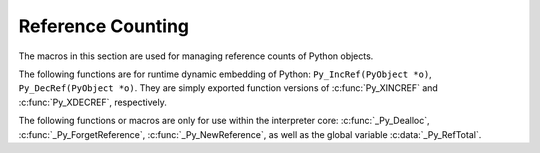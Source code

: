 .. highlight:: c


.. _countingrefs:

******************
Reference Counting
******************

The macros in this section are used for managing reference counts of Python
objects.


.. c:function:: void Py_INCREF(PyObject *o)

   Increment the reference count for object *o*.

   This function is usually used to convert a :term:`borrowed reference` to a
   :term:`strong reference` in-place. The :c:func:`Py_NewRef` function can be
   used to create a new :term:`strong reference`.

   The object must not be ``NULL``; if you aren't sure that it isn't
   ``NULL``, use :c:func:`Py_XINCREF`.


.. c:function:: void Py_XINCREF(PyObject *o)

   Increment the reference count for object *o*.  The object can be ``NULL``, in
   which case the macro has no effect.

   See also :c:func:`Py_XNewRef`.


.. c:function:: PyObject* Py_NewRef(PyObject *o)

   Create a new :term:`strong reference` to an object: increment the reference
   count of the object *o* and return the object *o*.

   When the :term:`strong reference` is no longer needed, :c:func:`Py_DECREF`
   should be called on it to decrement the object reference count.

   The object *o* must not be ``NULL``; use :c:func:`Py_XNewRef` if *o* can be
   ``NULL``.

   For example::

       Py_INCREF(obj);
       self->attr = obj;

   can be written as::

       self->attr = Py_NewRef(obj);

   See also :c:func:`Py_INCREF`.

   .. versionadded:: 3.10


.. c:function:: PyObject* Py_XNewRef(PyObject *o)

   Similar to :c:func:`Py_NewRef`, but the object *o* can be NULL.

   If the object *o* is ``NULL``, the function just returns ``NULL``.

   .. versionadded:: 3.10


.. c:function:: void Py_DECREF(PyObject *o)

   Decrement the reference count for object *o*.

   If the reference count reaches zero, the object's type's deallocation
   function (which must not be ``NULL``) is invoked.

   This function is usually used to delete a :term:`strong reference` before
   exiting its scope.

   The object must not be ``NULL``; if you aren't sure that it isn't ``NULL``,
   use :c:func:`Py_XDECREF`.

   Use :c:func:`Py_CLEAR` to set a variable to ``NULL``. See also
   :c:func:`Py_SetRef`.

   .. warning::

      The deallocation function can cause arbitrary Python code to be invoked (e.g.
      when a class instance with a :meth:`__del__` method is deallocated).  While
      exceptions in such code are not propagated, the executed code has free access to
      all Python global variables.  This means that any object that is reachable from
      a global variable should be in a consistent state before :c:func:`Py_DECREF` is
      invoked.  For example, code to delete an object from a list should copy a
      reference to the deleted object in a temporary variable, update the list data
      structure, and then call :c:func:`Py_DECREF` for the temporary variable.


.. c:function:: void Py_XDECREF(PyObject *o)

   Decrement the reference count for object *o*.  The object can be ``NULL``, in
   which case the macro has no effect; otherwise the effect is the same as for
   :c:func:`Py_DECREF`, and the same warning applies.

   Use :c:func:`Py_CLEAR` to set a variable to ``NULL``. See also
   :c:func:`Py_XSetRef`.


.. c:function:: void Py_SetRef(PyObject **ref, PyObject *new_obj)

   Set the :term:`strong reference` ``*ref`` to *new_obj* object (without
   increasing its reference count), and then decrement the reference count of
   the object previously pointed by ``*ref``.

   *ref* and ``*ref`` must not be ``NULL``.

   This function avoids creating a temporary dangling pointer. Example::

       Py_DECREF(global_var);   // unsafe
       global_var = new_obj;

   If the :c:func:`Py_DECREF` call destroys the object previously pointed by
   *global_var*, the object finalizer can run arbitrary code which can use the
   *global_var* variable. Since the *global_var* became a dangling pointer,
   using it crashs Python. The example can be fixed by using
   :c:func:`Py_SetRef`:

       Py_SetRef(&global_var, new_obj);   // safe

   See also the :c:func:`Py_CLEAR` macro.

   .. versionadded:: 3.10


.. c:function:: void Py_XSetRef(PyObject **ref, PyObject *new_obj)

   Similar to :c:func:`Py_SetRef`, but ``*ref`` can be ``NULL``.

   If ``*ref`` is ``NULL``, do nothing.

   See also :c:func:`Py_CLEAR` macro.

   .. versionadded:: 3.10


.. c:function:: void Py_CLEAR(PyObject *op)

   Clear a :term:`strong reference`: decrement the reference count for object
   *op* and set *op* to ``NULL``.

   If *op* is ``NULL``, do nothing.

   The ``Py_CLEAR(var)`` macro is implemented with the :c:func:`Py_XSetRef`
   function as ``Py_XSetRef(&var, NULL)`` to avoid creating a temporary
   dangling pointer.

   It is a good idea to use this macro whenever decrementing the reference
   count of an object that might be traversed during garbage collection.


The following functions are for runtime dynamic embedding of Python:
``Py_IncRef(PyObject *o)``, ``Py_DecRef(PyObject *o)``. They are
simply exported function versions of :c:func:`Py_XINCREF` and
:c:func:`Py_XDECREF`, respectively.

The following functions or macros are only for use within the interpreter core:
:c:func:`_Py_Dealloc`, :c:func:`_Py_ForgetReference`, :c:func:`_Py_NewReference`,
as well as the global variable :c:data:`_Py_RefTotal`.

